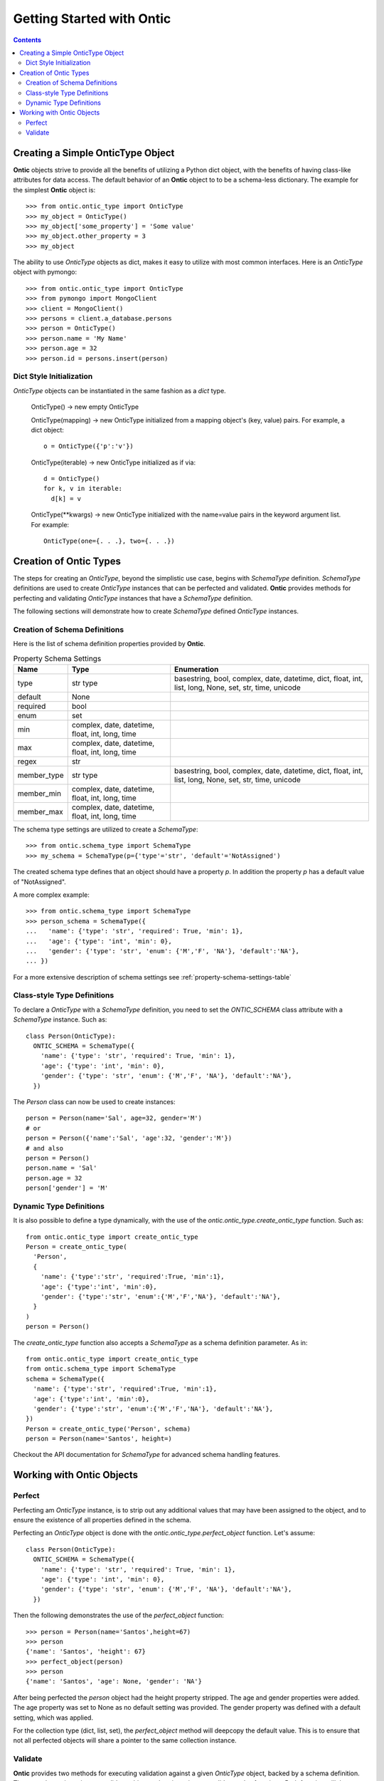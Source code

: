 .. _getting-started-with-ontic:

===========================
Getting Started with Ontic
===========================

.. image:: images/ontic.jpg

.. contents::

Creating a Simple OnticType Object
===================================

**Ontic** objects strive to provide all the benefits of utilizing a Python dict
object, with the benefits of having class-like attributes for data access.
The default behavior of an **Ontic** object to to be a schema-less dictionary.
The example for the simplest **Ontic** object is::

  >>> from ontic.ontic_type import OnticType
  >>> my_object = OnticType()
  >>> my_object['some_property'] = 'Some value'
  >>> my_object.other_property = 3
  >>> my_object

The ability to use *OnticType* objects as dict, makes it easy to utilize with
most common interfaces. Here is an *OnticType* object with pymongo::

  >>> from ontic.ontic_type import OnticType
  >>> from pymongo import MongoClient
  >>> client = MongoClient()
  >>> persons = client.a_database.persons
  >>> person = OnticType()
  >>> person.name = 'My Name'
  >>> person.age = 32
  >>> person.id = persons.insert(person)


Dict Style Initialization
--------------------------

*OnticType* objects can be instantiated in the same fashion as a *dict* type.

    OnticType() -> new empty OnticType

    OnticType(mapping) -> new OnticType initialized from a mapping
    object's (key, value) pairs. For example, a dict object::

      o = OnticType({'p':'v'})

    OnticType(iterable) -> new OnticType initialized as if via::

      d = OnticType()
      for k, v in iterable:
        d[k] = v

    OnticType(\*\*kwargs) -> new OnticType initialized with the
    name=value pairs in the keyword argument list.  For example::

      OnticType(one={. . .}, two={. . .})

Creation of Ontic Types
========================

The steps for creating an *OnticType*, beyond the simplistic use case,
begins with *SchemaType* definition. *SchemaType* definitions are used to
create *OnticType* instances that can be perfected and validated.
**Ontic** provides methods for perfecting and validating *OnticType*
instances that have a *SchemaType* definition.

The following sections will demonstrate how to create *SchemaType* defined
*OnticType* instances.

Creation of Schema Definitions
-------------------------------

Here is the list of schema definition properties provided by **Ontic**.

.. table:: Property Schema Settings

    ============ =============== ====================================
    Name         Type            Enumeration
    ============ =============== ====================================
    type         str             basestring, bool, complex, date,
                 type            datetime, dict, float, int, list,
                                 long, None, set, str, time, unicode
    default      None
    required     bool
    enum         set
    min          complex, date,
                 datetime,
                 float, int,
                 long, time
    max          complex, date,
                 datetime,
                 float, int,
                 long, time
    regex        str
    member_type  str             basestring, bool, complex, date,
                 type            datetime, dict, float, int, list,
                                 long, None, set, str, time, unicode
    member_min   complex, date,
                 datetime,
                 float, int,
                 long, time
    member_max   complex, date,
                 datetime,
                 float, int,
                 long, time
    ============ =============== ====================================

The schema type settings are utilized to create a *SchemaType*::

  >>> from ontic.schema_type import SchemaType
  >>> my_schema = SchemaType(p={'type'='str', 'default'='NotAssigned')

The created schema type defines that an object should have a property *p*. In
addition the property *p* has a default value of "NotAssigned".

A more complex example::

  >>> from ontic.schema_type import SchemaType
  >>> person_schema = SchemaType({
  ...   'name': {'type': 'str', 'required': True, 'min': 1},
  ...   'age': {'type': 'int', 'min': 0},
  ...   'gender': {'type': 'str', 'enum': {'M','F', 'NA'}, 'default':'NA'},
  ... })

For a more extensive description of schema settings see
:ref:`property-schema-settings-table`

Class-style Type Definitions
-----------------------------

To declare a *OnticType* with a *SchemaType* definition,
you need to set the *ONTIC_SCHEMA* class attribute with a *SchemaType*
instance. Such as::

  class Person(OnticType):
    ONTIC_SCHEMA = SchemaType({
      'name': {'type': 'str', 'required': True, 'min': 1},
      'age': {'type': 'int', 'min': 0},
      'gender': {'type': 'str', 'enum': {'M','F', 'NA'}, 'default':'NA'},
    })

The *Person* class can now be used to create instances::

  person = Person(name='Sal', age=32, gender='M')
  # or
  person = Person({'name':'Sal', 'age':32, 'gender':'M'})
  # and also
  person = Person()
  person.name = 'Sal'
  person.age = 32
  person['gender'] = 'M'

Dynamic Type Definitions
-------------------------

It is also possible to define a type dynamically, with the use of the
*ontic.ontic_type.create_ontic_type* function. Such as::

  from ontic.ontic_type import create_ontic_type
  Person = create_ontic_type(
    'Person',
    {
      'name': {'type':'str', 'required':True, 'min':1},
      'age': {'type':'int', 'min':0},
      'gender': {'type':'str', 'enum':{'M','F','NA'}, 'default':'NA'},
    }
  )
  person = Person()

The *create_ontic_type* function also accepts a *SchemaType* as a schema
definition parameter.  As in::

  from ontic.ontic_type import create_ontic_type
  from ontic.schema_type import SchemaType
  schema = SchemaType({
    'name': {'type':'str', 'required':True, 'min':1},
    'age': {'type':'int', 'min':0},
    'gender': {'type':'str', 'enum':{'M','F','NA'}, 'default':'NA'},
  })
  Person = create_ontic_type('Person', schema)
  person = Person(name='Santos', height=)

Checkout the API documentation for *SchemaType* for advanced schema handling
features.

Working with Ontic Objects
===========================

Perfect
--------

Perfecting am *OnticType* instance, is to strip out any additional values that
may have been assigned to the object, and to ensure the existence of all
properties defined in the schema.

Perfecting an *OnticType* object is done with the
*ontic.ontic_type.perfect_object* function. Let's assume::

  class Person(OnticType):
    ONTIC_SCHEMA = SchemaType({
      'name': {'type': 'str', 'required': True, 'min': 1},
      'age': {'type': 'int', 'min': 0},
      'gender': {'type': 'str', 'enum': {'M','F', 'NA'}, 'default':'NA'},
    })

Then the following demonstrates the use of the *perfect_object* function::

  >>> person = Person(name='Santos',height=67)
  >>> person
  {'name': 'Santos', 'height': 67}
  >>> perfect_object(person)
  >>> person
  {'name': 'Santos', 'age': None, 'gender': 'NA'}

After being perfected the *person* object had the height property stripped.
The age and gender properties were added. The age property was set to None as
no default setting was provided. The gender property was defined with a
default setting, which was applied.

For the collection type (dict, list, set), the *perfect_object* method will
deepcopy the default value. This is to ensure that not all perfected objects
will share a pointer to the same collection instance.

Validate
---------

**Ontic** provides two methods for executing validation against a given
*OnticType* object, backed by a schema definition. There are the
*ontic.ontic_type.validate_object* and *ontic.ontic_type.validate_value*
functions. Both function will throw a
*ontic.validation_exception.ValidateException*, if an validation exception is
found.

For the validation examples, assume::

  class Person(OnticType):
    ONTIC_SCHEMA = SchemaType({
      'name': {'type': 'str', 'required': True, 'min': 1},
      'age': {'type': 'int', 'min': 0},
      'gender': {'type': 'str', 'enum': {'M','F', 'NA'}, 'default':'NA'},
    })

To validate an *OnticType* instance::

  >>> person = Person(age=-1,gender='W')
  >>> from ontic.ontic_type import validate_object
  >>> validate_object(person)
  Traceback (most recent call last):
    File "<stdin>", line 1, in <module>
    File "ontic/ontic_type.py", line 174, in validate_object
      raise ValidationException(value_errors)
  ontic.validation_exception.ValidationException: The value "W" for "gender"
  not in enumeration ['NA', 'M', 'F'].
  The value for "name" is required.

The *ValidationException* that is raised will attempt to exhaustively
determine all validation failures. The *ValidationException.message* will list
the validation failures as a new-line delimited list. There is also a list of
strings available from the *ValidationException.validation_errors* for
structured access to the validation failures. To demonstrate::

  >>> try:
  ...     validate_object(person)
  ... except ValidationException as ve:
  ...     ve.message
  ...     ve.validation_errors
  'The value "W" for "gender" not in enumeration [\'NA\', \'M\', \'F\']. \nThe value for "name" is required.'
  ['The value "W" for "gender" not in enumeration [\'NA\', \'M\', \'F\'].', 'The value for "name" is required.']

The *validate_value* function operates over a single property by passing a
key name for the property. Example::

  >>> person = Person(age=-1,gender='W')
  >>> from ontic.ontic_type import validate_value
  >>> validate_value('gender', person)
  Traceback (most recent call last):
    File "<stdin>", line 1, in <module>
    File "ontic/ontic_type.py", line 174, in validate_object
      raise ValidationException(value_errors)
  ontic.validation_exception.ValidationException: The value "W" for "gender"
  not in enumeration ['NA', 'M', 'F'].

Both the *validate_object* and *validate_value* functions provide the
*raise_validation_exception* parameter. If the *raise_validation_exception*
parameter is set to False, then the functions will return a list of value
failures. Demonstrated by::

  >>> validate_object(person, raise_validation_exception=False)
  ['The value "W" for "gender" not in enumeration [\'NA\', \'M\', \'F\'].',
  'The value for "name" is required.']
